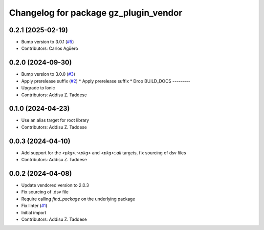 ^^^^^^^^^^^^^^^^^^^^^^^^^^^^^^^^^^^^^^
Changelog for package gz_plugin_vendor
^^^^^^^^^^^^^^^^^^^^^^^^^^^^^^^^^^^^^^

0.2.1 (2025-02-19)
------------------
* Bump version to 3.0.1 (`#5 <https://github.com/gazebo-release/gz_plugin_vendor/issues/5>`_)
* Contributors: Carlos Agüero

0.2.0 (2024-09-30)
------------------
* Bump version to 3.0.0 (`#3 <https://github.com/gazebo-release/gz_plugin_vendor/issues/3>`_)
* Apply prerelease suffix (`#2 <https://github.com/gazebo-release/gz_plugin_vendor/issues/2>`_)
  * Apply prerelease suffix
  * Drop BUILD_DOCS
  ---------
* Upgrade to Ionic
* Contributors: Addisu Z. Taddese

0.1.0 (2024-04-23)
------------------
* Use an alias target for root library
* Contributors: Addisu Z. Taddese

0.0.3 (2024-04-10)
------------------
* Add support for the `<pkg>::<pkg>` and `<pkg>::all` targets, fix sourcing of dsv files
* Contributors: Addisu Z. Taddese

0.0.2 (2024-04-08)
------------------
* Update vendored version to 2.0.3
* Fix sourcing of .dsv file
* Require calling `find_package` on the underlying package
* Fix linter (`#1 <https://github.com/gazebo-release/gz_plugin_vendor/issues/1>`_)
* Initial import
* Contributors: Addisu Z. Taddese
